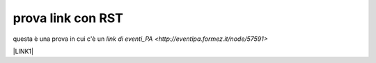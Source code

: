 prova link con RST
##################

questa è una prova in cui c'è un `link di eventi_PA <http://eventipa.formez.it/node/57591>`



\ |LINK1|\

.. |LINK1| raw:: html <a href="https://docs.italia.it/italia/piano-triennale-ict/pianotriennale-ict-doc/it/2019-2021/" target="_blank">Piano Triennale per l’Informatica 2019-2021</a>
